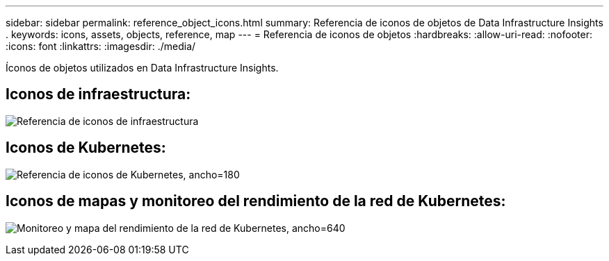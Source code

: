 ---
sidebar: sidebar 
permalink: reference_object_icons.html 
summary: Referencia de iconos de objetos de Data Infrastructure Insights . 
keywords: icons, assets, objects, reference, map 
---
= Referencia de iconos de objetos
:hardbreaks:
:allow-uri-read: 
:nofooter: 
:icons: font
:linkattrs: 
:imagesdir: ./media/


[role="lead"]
Íconos de objetos utilizados en Data Infrastructure Insights.



== Iconos de infraestructura:

image:Icon_Glossary.png["Referencia de iconos de infraestructura"]



== Iconos de Kubernetes:

image:K8sIconsWithLabels.png["Referencia de iconos de Kubernetes, ancho=180"]



== Iconos de mapas y monitoreo del rendimiento de la red de Kubernetes:

image:ServiceMap_Icons.png["Monitoreo y mapa del rendimiento de la red de Kubernetes, ancho=640"]
